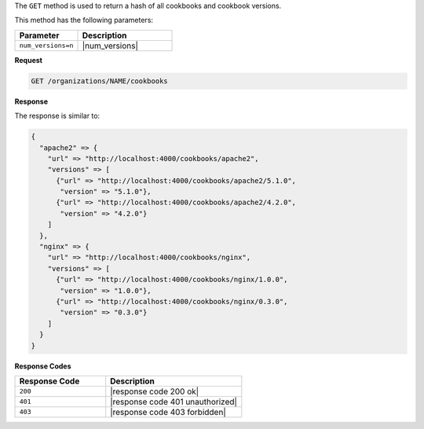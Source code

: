 .. The contents of this file may be included in multiple topics (using the includes directive).
.. The contents of this file should be modified in a way that preserves its ability to appear in multiple topics.


The ``GET`` method is used to return a hash of all cookbooks and cookbook versions. 

This method has the following parameters:

.. list-table::
   :widths: 200 300
   :header-rows: 1

   * - Parameter
     - Description
   * - ``num_versions=n``
     - |num_versions|

**Request**

.. code-block:: xml

   GET /organizations/NAME/cookbooks

**Response**

The response is similar to:

.. code-block:: javascript

   {
     "apache2" => {
       "url" => "http://localhost:4000/cookbooks/apache2",
       "versions" => [
         {"url" => "http://localhost:4000/cookbooks/apache2/5.1.0",
          "version" => "5.1.0"},
         {"url" => "http://localhost:4000/cookbooks/apache2/4.2.0",
          "version" => "4.2.0"}
       ]
     },
     "nginx" => {
       "url" => "http://localhost:4000/cookbooks/nginx",
       "versions" => [
         {"url" => "http://localhost:4000/cookbooks/nginx/1.0.0",
          "version" => "1.0.0"},
         {"url" => "http://localhost:4000/cookbooks/nginx/0.3.0",
          "version" => "0.3.0"}
       ]
     }
   }

**Response Codes**

.. list-table::
   :widths: 200 300
   :header-rows: 1

   * - Response Code
     - Description
   * - ``200``
     - |response code 200 ok|
   * - ``401``
     - |response code 401 unauthorized|
   * - ``403``
     - |response code 403 forbidden|
